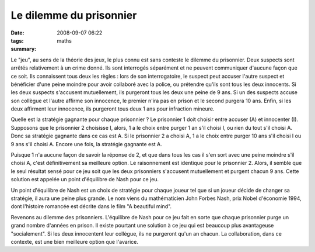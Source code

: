 Le dilemme du prisonnier
########################
:date: 2008-09-07 06:22
:tags: maths
:summary: 

Le "jeu", au sens de la théorie des jeux, le plus connu est sans
conteste le dilemme du prisonnier. Deux suspects sont arrêtés
relativement à un crime donné. Ils sont interrogés séparément et ne
peuvent communiquer d'aucune façon que ce soit. Ils connaissent tous
deux les règles : lors de son interrogatoire, le suspect peut accuser
l'autre suspect et bénéficier d'une peine moindre pour avoir collaboré
avec la police, ou prétendre qu'ils sont tous les deux innocents. Si les
deux suspects s'accusent mutuellement, ils purgeront tous les deux une
peine de 9 ans. Si un des suspects accuse son collègue et l'autre
affirme son innocence, le premier n'ira pas en prison et le second
purgera 10 ans. Enfin, si les deux affirment leur innocence, ils
purgeront tous deux 1 ans pour infraction mineure.

Quelle est la stratégie gagnante pour chaque prisonnier ? Le prisonnier
1 doit choisir entre accuser (A) et innocenter (I). Supposons que le
prisonnier 2 choisisse I, alors, 1 a le choix entre purger 1 an s'il
choisi I, ou rien du tout s'il choisi A. Donc sa stratégie gagnante dans
ce cas est A. Si le prisonnier 2 a choisi A, 1 a le choix entre purger
10 ans s'il choisi I ou 9 ans s'il choisi A. Encore une fois, la
stratégie gagnante est A.

Puisque 1 n'a aucune façon de savoir la réponse de 2, et que dans tous
les cas il s'en sort avec une peine moindre s'il choisi A, c'est
définitivement sa meilleure option. Le raisonnement est identique pour
le prisonnier 2. Alors, il semble que le seul résultat sensé pour ce jeu
soit que les deux prisonniers s'accusent mutuellement et purgent chacun
9 ans. Cette solution est appelée un point d'équilibre de Nash pour ce
jeu.

Un point d'équilibre de Nash est un choix de stratégie pour chaque
joueur tel que si un joueur décide de changer sa stratégie, il aura une
peine plus grande. Le nom viens du mathématicien John Forbes Nash, prix
Nobel d'économie 1994, dont l'histoire romancée est décrite dans le film
"A beautiful mind".

Revenons au dilemme des prisonniers. L'équilibre de Nash pour ce jeu
fait en sorte que chaque prisonnier purge un grand nombre d'années en
prison. Il existe pourtant une solution à ce jeu qui est beaucoup plus
avantageuse "socialement". Si les deux innocentent leur collègue, ils ne
purgeront qu'un an chacun. La collaboration, dans ce contexte, est une
bien meilleure option que l'avarice.
